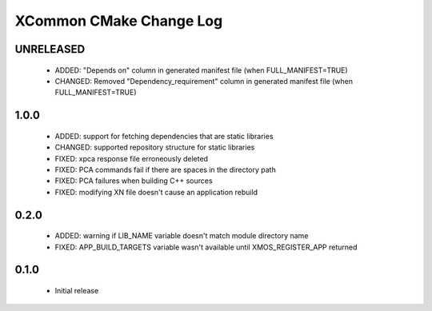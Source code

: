 XCommon CMake Change Log
========================

UNRELEASED
----------

  * ADDED:  "Depends on" column in generated manifest file (when FULL_MANIFEST=TRUE)
  * CHANGED: Removed "Dependency_requirement" column in generated manifest file (when FULL_MANIFEST=TRUE)

1.0.0
-----

  * ADDED: support for fetching dependencies that are static libraries
  * CHANGED: supported repository structure for static libraries
  * FIXED: xpca response file erroneously deleted
  * FIXED: PCA commands fail if there are spaces in the directory path
  * FIXED: PCA failures when building C++ sources
  * FIXED: modifying XN file doesn't cause an application rebuild

0.2.0
-----

  * ADDED: warning if LIB_NAME variable doesn't match module directory name
  * FIXED: APP_BUILD_TARGETS variable wasn't available until XMOS_REGISTER_APP returned

0.1.0
-----

  * Initial release
